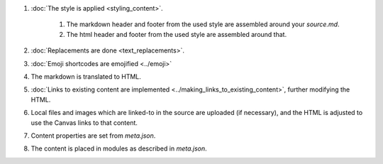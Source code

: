 #. :doc:`The style is applied <styling_content>`.

    #. The markdown header and footer from the used style are assembled around your `source.md`.
    #. The html header and footer from the used style are assembled around that.

#. :doc:`Replacements are done <text_replacements>`.
#. :doc:`Emoji shortcodes are emojified <../emoji>`
#. The markdown is translated to HTML.  
#. :doc:`Links to existing content are implemented <../making_links_to_existing_content>`, further modifying the HTML.
#. Local files and images which are linked-to in the source are uploaded (if necessary), and the HTML is adjusted to use the Canvas links to that content.
#. Content properties are set from `meta.json`.
#. The content is placed in modules as described in `meta.json`.